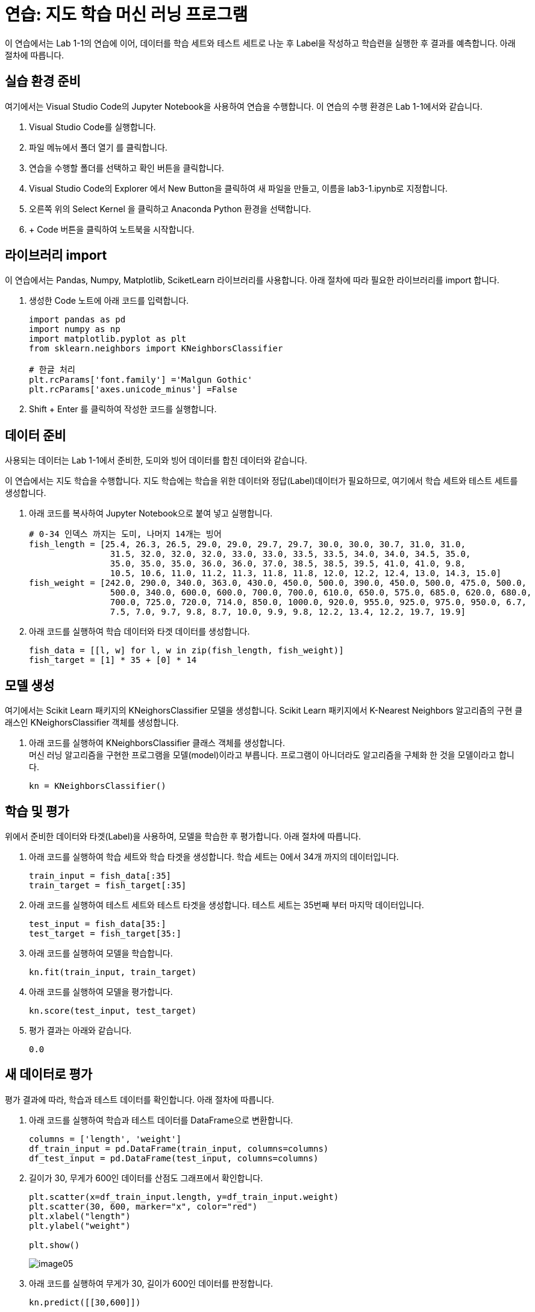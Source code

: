 = 연습: 지도 학습 머신 러닝 프로그램

이 연습에서는 Lab 1-1의 연습에 이어, 데이터를 학습 세트와 테스트 세트로 나눈 후 Label을 작성하고 학습련을 실행한 후 결과를 예측합니다. 아래 절차에 따릅니다.

== 실습 환경 준비

여기에서는 Visual Studio Code의 Jupyter Notebook을 사용하여 연습을 수행합니다. 이 연습의 수행 환경은 Lab 1-1에서와 같습니다.

1. Visual Studio Code를 실행합니다.
2. 파일 메뉴에서 폴더 열기 를 클릭합니다.
3. 연습을 수행할 폴더를 선택하고 확인 버튼을 클릭합니다.
4. Visual Studio Code의 Explorer 에서 New Button을 클릭하여 새 파일을 만들고, 이름을 lab3-1.ipynb로 지정합니다.
5. 오른쪽 위의 Select Kernel 을 클릭하고 Anaconda Python 환경을 선택합니다.
6. + Code 버튼을 클릭하여 노트북을 시작합니다.

== 라이브러리 import

이 연습에서는 Pandas, Numpy, Matplotlib, SciketLearn 라이브러리를 사용합니다. 아래 절차에 따라 필요한 라이브러리를 import 합니다.

1. 생성한 Code 노트에 아래 코드를 입력합니다.
+
[source, python]
----
import pandas as pd
import numpy as np
import matplotlib.pyplot as plt
from sklearn.neighbors import KNeighborsClassifier

# 한글 처리
plt.rcParams['font.family'] ='Malgun Gothic'
plt.rcParams['axes.unicode_minus'] =False
----
+
2. Shift + Enter 를 클릭하여 작성한 코드를 실행합니다.

== 데이터 준비

사용되는 데이터는 Lab 1-1에서 준비한, 도미와 빙어 데이터를 합친 데이터와 같습니다.

이 연습에서는 지도 학습을 수행합니다. 지도 학습에는 학습을 위한 데이터와 정답(Label)데이터가 필요하므로, 여기에서 학습 세트와 테스트 세트를 생성합니다.

1. 아래 코드를 복사하여 Jupyter Notebook으로 붙여 넣고 실행합니다.
+
[source, python]
----
# 0-34 인덱스 까지는 도미, 나머지 14개는 빙어
fish_length = [25.4, 26.3, 26.5, 29.0, 29.0, 29.7, 29.7, 30.0, 30.0, 30.7, 31.0, 31.0, 
                31.5, 32.0, 32.0, 32.0, 33.0, 33.0, 33.5, 33.5, 34.0, 34.0, 34.5, 35.0, 
                35.0, 35.0, 35.0, 36.0, 36.0, 37.0, 38.5, 38.5, 39.5, 41.0, 41.0, 9.8, 
                10.5, 10.6, 11.0, 11.2, 11.3, 11.8, 11.8, 12.0, 12.2, 12.4, 13.0, 14.3, 15.0]
fish_weight = [242.0, 290.0, 340.0, 363.0, 430.0, 450.0, 500.0, 390.0, 450.0, 500.0, 475.0, 500.0, 
                500.0, 340.0, 600.0, 600.0, 700.0, 700.0, 610.0, 650.0, 575.0, 685.0, 620.0, 680.0, 
                700.0, 725.0, 720.0, 714.0, 850.0, 1000.0, 920.0, 955.0, 925.0, 975.0, 950.0, 6.7, 
                7.5, 7.0, 9.7, 9.8, 8.7, 10.0, 9.9, 9.8, 12.2, 13.4, 12.2, 19.7, 19.9]
----
+
2. 아래 코드를 실행하여 학습 데이터와 타겟 데이터를 생성합니다.
+
[source, python]
----
fish_data = [[l, w] for l, w in zip(fish_length, fish_weight)]
fish_target = [1] * 35 + [0] * 14
----

== 모델 생성

여기에서는 Scikit Learn 패키지의  KNeighorsClassifier 모델을 생성합니다. Scikit Learn 패키지에서 K-Nearest Neighbors 알고리즘의 구현 클래스인 KNeighorsClassifier 객체를 생성합니다.

1. 아래 코드를 실행하여 KNeighborsClassifier 클래스 객체를 생성합니다. +
머신 러닝 알고리즘을 구현한 프로그램을 모델(model)이라고 부릅니다. 프로그램이 아니더라도 알고리즘을 구체화 한 것을 모델이라고 합니다.
+
[source, python]
----
kn = KNeighborsClassifier()
----

== 학습 및 평가

위에서 준비한 데이터와 타겟(Label)을 사용하여, 모델을 학습한 후 평가합니다. 아래 절차에 따릅니다.

1. 아래 코드를 실행하여 학습 세트와 학습 타겟을 생성합니다. 학습 세트는 0에서 34개 까지의 데이터입니다.
+
[source, python]
----
train_input = fish_data[:35]
train_target = fish_target[:35]
----
+
2. 아래 코드를 실행하여 테스트 세트와 테스트 타겟을 생성합니다. 테스트 세트는 35번째 부터 마지막 데이터입니다.
+
[source, python]
----
test_input = fish_data[35:]
test_target = fish_target[35:]
----
+
3. 아래 코드를 실행하여 모델을 학습합니다.
+
[source, python]
----
kn.fit(train_input, train_target)
----
+
4. 아래 코드를 실행하여 모델을 평가합니다.
+
[source, python]
----
kn.score(test_input, test_target)
----
+
5. 평가 결과는 아래와 같습니다.
+
----
0.0
----

== 새 데이터로 평가

평가 결과에 따라, 학습과 테스트 데이터를 확인합니다. 아래 절차에 따릅니다.

1. 아래 코드를 실행하여 학습과 테스트 데이터를 DataFrame으로 변환합니다.
+
[source, python]
----
columns = ['length', 'weight']
df_train_input = pd.DataFrame(train_input, columns=columns)
df_test_input = pd.DataFrame(test_input, columns=columns)
----
+
2. 길이가 30, 무게가 600인 데이터를 산점도 그래프에서 확인합니다.
+
[source, python]
----
plt.scatter(x=df_train_input.length, y=df_train_input.weight)
plt.scatter(30, 600, marker="x", color="red")
plt.xlabel("length")
plt.ylabel("weight")

plt.show()
----
+
image:../images/image05.png[]
+
3. 아래 코드를 실행하여 무게가 30, 길이가 600인 데이터를 판정합니다.
+
[source, python]
----
kn.predict([[30,600]])
----
+
도미로 예측합니다.
+
----
array([1])
----
+
4. 길이가 15, 무게가 19.0인 데이터를 산점도 그래프에서 확인합니다.
+
[source, python]
----
plt.scatter(x=df_train_input.length, y=df_train_input.weight)
plt.scatter(15, 19.9, marker="x", color="red")
plt.xlabel("length")
plt.ylabel("weight")

plt.show()
----
+
image:../images/image06.png[]
+
5. 아래 코드를 실행하여 길이가 15, 무게가 19.9인 데이터를 판정합니다.
+
[source, python]
----
kn.predict([[15,19.9]])
----
+
도미로 판정합니다.
+
----
array([1])
----

== 데이터 확인

아래 코드를 실행하여 학습 및 테스트 데이터와 target 데이터를 확인합니다.

[source, python]
----
fig = plt.figure(figsize=(12,10))

ax1 = fig.add_subplot(2,1,1)
ax1.set_title('trainset - testset')
ax2 = fig.add_subplot(2,1,2)
ax2.set_title('train target - test target')

ax1.scatter(x=df_train_input.length, y=df_train_input.weight)
ax1.scatter(x=df_test_input.length, y=df_test_input.weight, color='red')
ax2.boxplot(x=[train_target, test_target], tick_labels=['train','test'])
----

image:../images/image07.png[]